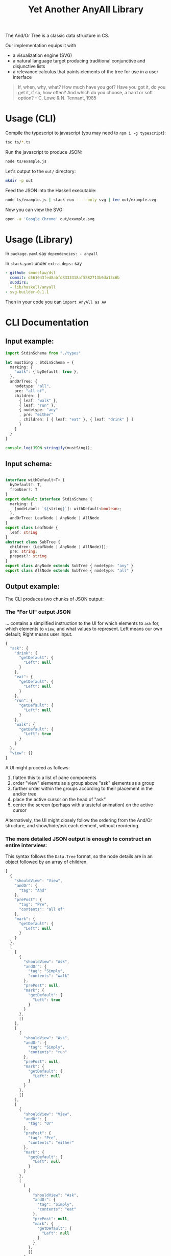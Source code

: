 #+TITLE: Yet Another AnyAll Library

The And/Or Tree is a classic data structure in CS.

Our implementation equips it with
- a visualization engine (SVG)
- a natural language target producing traditional conjunctive and disjunctive lists
- a relevance calculus that paints elements of the tree for use in a user interface

#+begin_quote
If, when, why, what?
How much have you got?
Have you got it, do you get it, if so, how often?
And which do you choose, a hard or soft option?
-- C. Lowe & N. Tennant, 1985
#+end_quote

* Usage (CLI)

Compile the typescript to javascript (you may need to ~npm i -g typescript~):
#+begin_src bash
  tsc ts/*.ts
#+end_src

Run the javascript to produce JSON:
#+begin_src bash
  node ts/example.js
#+end_src

Let's output to the ~out/~ directory:
#+begin_src bash
  mkdir -p out
#+end_src

Feed the JSON into the Haskell executable:

#+begin_src bash
  node ts/example.js | stack run -- --only svg | tee out/example.svg
#+end_src

Now you can view the SVG:

#+begin_src bash
  open -a 'Google Chrome' out/example.svg
#+end_src

* Usage (Library)

In ~package.yaml~ say ~dependencies: - anyall~

In ~stack.yaml~ under ~extra-deps:~ say

#+begin_src yaml
  - github: smucclaw/dsl
    commit: d561043fed8abfd8333318af5882713b6da13c6b
    subdirs:
    - lib/haskell/anyall
  - svg-builder-0.1.1
#+end_src

Then in your code you can ~import AnyAll as AA~

* CLI Documentation

** Input example:

#+begin_src typescript :tangle ts/example.ts
  import StdinSchema from "./types"

  let mustSing : StdinSchema = {
    marking: {
      "walk": { byDefault: true },
    },
    andOrTree: {
      nodetype: "all",
      pre: "all of",
      children: [
        { leaf: "walk" },
        { leaf: "run" },
        { nodetype: "any"
        , pre: "either"
        , children: [ { leaf: "eat" }, { leaf: "drink" } ]
        }
      ]
    }
  }

  console.log(JSON.stringify(mustSing));
#+end_src

** Input schema:

#+begin_src typescript :tangle ts/types.ts

     interface withDefault<T> {
       byDefault?: T,
       fromUser?: T
     }
     export default interface StdinSchema {
       marking: {
         [nodeLabel: `${string}`]: withDefault<boolean>;
       },
       andOrTree: LeafNode | AnyNode | AllNode
     }
     export class LeafNode {
       leaf: string
     }
     abstract class SubTree {
       children: (LeafNode | AnyNode | AllNode)[];
       pre: string;
       prepost?: string
     }
     export class AnyNode extends SubTree { nodetype: "any" }
     export class AllNode extends SubTree { nodetype: "all" }
#+end_src

** Output example:

The CLI produces two chunks of JSON output:

*** The "For UI" output JSON

... contains a simplified instruction to the UI for which elements to ~ask~ for, which elements to ~view~, and what values to represent. Left means our own default; Right means user input.

#+begin_src javascript
  {
    "ask": {
      "drink": {
        "getDefault": {
          "Left": null
        }
      },
      "eat": {
        "getDefault": {
          "Left": null
        }
      },
      "run": {
        "getDefault": {
          "Left": null
        }
      },
      "walk": {
        "getDefault": {
          "Left": true
        }
      }
    },
    "view": {}
  }
#+end_src

A UI might proceed as follows:
1. flatten this to a list of pane components
2. order "view" elements as a group above "ask" elements as a group
3. further order within the groups according to their placement in the and/or tree
4. place the active cursor on the head of "ask"
5. center the screen (perhaps with a tasteful animation) on the active cursor

Alternatively, the UI might closely follow the ordering from the And/Or structure, and show/hide/ask each element, without reordering.

*** The more detailed JSON output is enough to construct an entire interview:

This syntax follows the ~Data.Tree~ format, so the node details are in an object followed by an array of children.

#+begin_src javascript
  [
    {
      "shouldView": "View",
      "andOr": {
        "tag": "And"
      },
      "prePost": {
        "tag": "Pre",
        "contents": "all of"
      },
      "mark": {
        "getDefault": {
          "Left": null
        }
      }
    },
    [
      [
        {
          "shouldView": "Ask",
          "andOr": {
            "tag": "Simply",
            "contents": "walk"
          },
          "prePost": null,
          "mark": {
            "getDefault": {
              "Left": true
            }
          }
        },
        []
      ],
      [
        {
          "shouldView": "Ask",
          "andOr": {
            "tag": "Simply",
            "contents": "run"
          },
          "prePost": null,
          "mark": {
            "getDefault": {
              "Left": null
            }
          }
        },
        []
      ],
      [
        {
          "shouldView": "View",
          "andOr": {
            "tag": "Or"
          },
          "prePost": {
            "tag": "Pre",
            "contents": "either"
          },
          "mark": {
            "getDefault": {
              "Left": null
            }
          }
        },
        [
          [
            {
              "shouldView": "Ask",
              "andOr": {
                "tag": "Simply",
                "contents": "eat"
              },
              "prePost": null,
              "mark": {
                "getDefault": {
                  "Left": null
                }
              }
            },
            []
          ],
          [
            {
              "shouldView": "Ask",
              "andOr": {
                "tag": "Simply",
                "contents": "drink"
              },
              "prePost": null,
              "mark": {
                "getDefault": {
                  "Left": null
                }
              }
            },
            []
          ]
        ]
      ]
    ]
  ]
#+end_src

* Relevance Calculus

Given a tree, we ~evaluate~ its tentative value.

This happens under some evaluation strategy, either Hard (relying on human input only) or Soft (using defaults as well).

Certain children are dispositive if they determine the value of the parent. In other words, if we short-circuit evaluation, /why/ did we short-circuit it? We can label each child as dispositive or not.

| evaluation strategy | Item | Item Predicate   | E B | B | value      | dispositive children   |
|---------------------+------+------------------+-----+---+------------+------------------------|
| Soft                | Leaf | Left Just True   | T . | T | Just True  | -                      |
| Soft                | Leaf | Left Just False  | F . | F | Just False | -                      |
| Soft                | Leaf | Left Nothing     | 0 . | 0 | Nothing    | -                      |
| Soft                | Leaf | Right Just True  | . T | T | Just True  | -                      |
| Soft                | Leaf | Right Just False | . F | F | Just False | -                      |
| Soft                | Leaf | Right Nothing    | . 0 | 0 | Nothing    | -                      |
| Hard                | Leaf | Left Just True   | T . | 0 | Nothing    | -                      |
| Hard                | Leaf | Left Just False  | F . | 0 | Nothing    | -                      |
| Hard                | Leaf | Left Nothing     | 0 . | 0 | Nothing    | -                      |
| Hard                | Leaf | Right Just True  | . T | T | Just True  | -                      |
| Hard                | Leaf | Right Just False | . F | F | Just False | -                      |
| Hard                | Leaf | Right Nothing    | . 0 | 0 | Nothing    | -                      |
| -                   | Any  | any Just True    | .T. | T | Just True  | filter =True children  |
| -                   | Any  | all Just False   | FFF | F | Just False | filter =False children |
| -                   | Any  | -                | FT. | 0 | Nothing    | -                      |
| -                   | All  | any Just False   | .F. | F | Just False | filter =False children |
| -                   | All  | all Just True    | TTT | T | Just True  | filter =True children  |
| -                   | All  | -                | FT. | 0 | Nothing    | -                      |

So, how does this affect what we display?

Each Leaf item has a "first approximation" preference for ~ShouldView~ (~View|Hide|Ask~).

That preference gets overridden by the parent because the parent knows more about the context. For example, if a parent node is hidden, then every subtree could be hidden too.

Each child may be a Leaf or itself a subtree of Any/All. We evaluate the child value and mark its 'a' with the appropriate ShouldView.

Along the way we convert it from our native notation ~Item a~ to a more conventional ~Data.Tree~ format.

The display style may be one of the following:
- terse :: we hide as much as we can. This minimizes cognitive complexity.
- normal :: we always show every piece of explicit user input, even if it was obsoleted by some other input. This means we may need to show parts of the trees along the way as needed to show those elements.
- verbose :: we always show everything.

| Item | Hard Value | ChildValue | set ShouldView to | Comment                                                        | Comment 2                  |
|------+------------+------------+-------------------+----------------------------------------------------------------+----------------------------|
| Leaf | Left       | -          | Ask               | first approximation: if I'm still a Left default, why not ask? |                            |
| Leaf | Right      | -          | View              | if I've been configured by a human, show what they set.        |                            |
| Any  | T          | T          | View              | dispositive, so show                                           |                            |
| Any  | T          | -          | Hide              | no longer relevant                                             |                            |
| Any  | F          | F          | View              | user input, so show                                            |                            |
| Any  | F          | -          | Hide              |                                                                | this case should not occur |
| Any  | 0          | . _        | View              | they selected something, so show it                            |                            |
| Any  | 0          | -          | Ask               | not yet decided, so let them choose                            |                            |
| All  | T          | T          | View              | dispositive, so show                                           |                            |
| All  | T          | F          | View              |                                                                | this case should not occur |
| All  | F          | F          | View              | dispositive, so show                                           |                            |
| All  | F          | -          | Hide              |                                                                | this case should not occur |
| All  | 0          | . _        | View              | they selected something, so show it                            |                            |
| All  | 0          | -          | Ask               | not yet decided, so let them choose                            |                            |

in terms of display UI, View and Ask are both shown, and are editable, but "ask" keeps it in the active area, while "view" scrolls it off the top of the screen.

* Consumers of this library

See:
- https://github.com/smucclaw/sandbox/blob/default/jacobtan/Rule34-logic-gates/rule34-haskell/src/SandboxBuilder.hs#L8

* TODO Things we are gradually getting smart enough to do

** use Trees That Grow

https://www.microsoft.com/en-us/research/uploads/prod/2016/11/trees-that-grow.pdf


** switch to a DAG syntax

a given node may supply more than one decision, so after the upgrade to Data.Tree we should probably continue to upgrade toward ~fgl~.

We kind of have the beginnings of this because we keep Leaf-node values separate from the ~AnyAll Item~ input in a ~Marking~ map; so we don't need to go to ~fgl~ just yet.


** get input from a spreadsheet

See https://docs.google.com/spreadsheets/d/1qMGwFhgPYLm-bmoN2es2orGkTaTN382pG2z3RjZ_s-4/edit#gid=1043543357

This is happening under smucclaw/sandbox/mengwong/mp/ and will be upgraded to a library in this repo when it is done.
